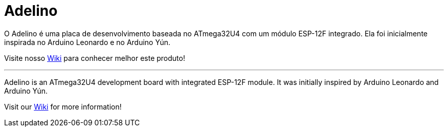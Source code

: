 = Adelino
:page-layout: book

O Adelino é uma placa de desenvolvimento baseada no ATmega32U4 com um módulo ESP-12F integrado.
Ela foi inicialmente inspirada no Arduino Leonardo e no Arduino Yún.

Visite nosso https://github.com/neoautus/Adelino/wiki[Wiki] para conhecer melhor este produto!

'''

Adelino is an ATmega32U4 development board with integrated ESP-12F module.
It was initially inspired by Arduino Leonardo and Arduino Yún.

Visit our https://github.com/neoautus/Adelino/wiki[Wiki] for more information!
